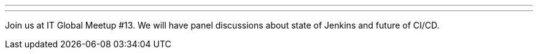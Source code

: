---
:page-eventTitle: St.Petersburg, Russia JAM
:page-eventStartDate: 2018-07-28T10:00:00
:page-eventLink: https://www.meetup.com/St-Petersburg-Jenkins-Meetup/events/251988244/
---
Join us at IT Global Meetup #13.
We will have panel discussions about state of Jenkins and future of CI/CD.
